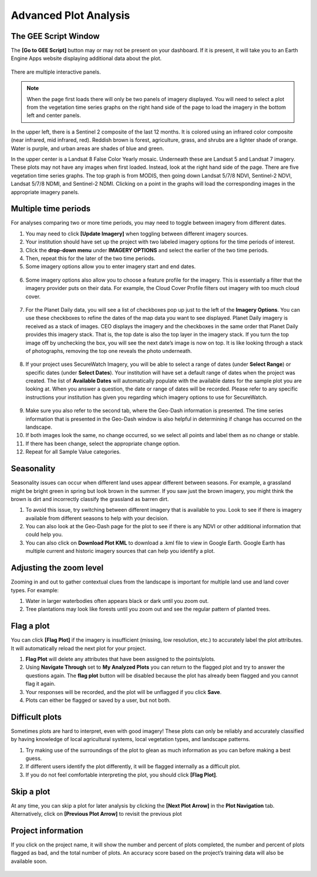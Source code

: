 Advanced Plot Analysis
======================

The GEE Script Window
---------------------

The **[Go to GEE Script]** button may or may not be present on your dashboard. If it is present, it will take you to an Earth Engine Apps website displaying additional data about the plot. 

.. figure:: ../_images/project6-1.png
   :alt: Go to GEE Script button.
   :align: center
   :width: 50%

There are multiple interactive panels. 

.. note::  When the page first loads there will only be two panels of imagery displayed. You will need to select a plot from the vegetation time series graphs on the right hand side of the page to load the imagery in the bottom left and center panels.

.. figure:: ../_images/project7-0.png
   :alt: The GEE Script page when first loaded.
   :align: center
   :width: 100%

In the upper left, there is a Sentinel 2 composite of the last 12 months. It is colored using an infrared color composite (near infrared, mid infrared, red). Reddish brown is forest, agriculture, grass, and shrubs are a lighter shade of orange. Water is purple, and urban areas are shades of blue and green.

In the upper center is a Landsat 8 False Color Yearly mosaic. Underneath these are Landsat 5 and Landsat 7 imagery. These plots may not have any images when first loaded. Instead, look at the right hand side of the page. There are five vegetation time series graphs. The top graph is from MODIS, then going down Landsat 5/7/8 NDVI, Sentinel-2 NDVI, Landsat 5/7/8 NDMI, and Sentinel-2 NDMI. Clicking on a point in the graphs will load the corresponding images in the appropriate imagery panels.

.. figure:: ../_images/project7-1.png
   :alt: The GEE Script page after selecting points on the time series graphs.
   :align: center
   :width: 100%



Multiple time periods
---------------------

For analyses comparing two or more time periods, you may need to toggle between imagery from different dates.

1. You may need to click **[Update Imagery]** when toggling between different imagery sources.
2. Your institution should have set up the project with two labeled imagery options for the time periods of interest.
3. Click the **drop-down menu** under **IMAGERY OPTIONS** and select the earlier of the two time periods.
4. Then, repeat this for the later of the two time periods.
5. Some imagery options allow you to enter imagery start and end dates.

.. figure:: ../_images/collect10.png
   :alt: Start and end dates for imagery.
   :width: 60%
   :align: center

6. Some imagery options also allow you to choose a feature profile for the imagery. This is essentially a filter that the imagery provider puts on their data. For example, the Cloud Cover Profile filters out imagery with too much cloud cover.

.. figure:: ../_images/collect11.png
   :alt: Different profiles available.
   :width: 60%
   :align: center

7. For the Planet Daily data, you will see a list of checkboxes pop up just to the left of the **Imagery Options**. You can use these checkboxes to refine the dates of the map data you want to see displayed. Planet Daily imagery is received as a stack of images. CEO displays the imagery and the checkboxes in the same order that Planet Daily provides this imagery stack. That is, the top date is also the top layer in the imagery stack. If you turn the top image off by unchecking the box, you will see the next date’s image is now on top. It is like looking through a stack of photographs, removing the top one reveals the photo underneath.

.. figure:: ../_images/collect12.png
   :alt: Planet Daily data selection.
   :width: 50%
   :align: center

8. If your project uses SecureWatch Imagery, you will be able to select a range of dates (under **Select Range**) or specific dates (under **Select Dates**). Your institution will have set a default range of dates when the project was created. The list of **Available Dates** will automatically    populate with the available dates for the sample plot you are looking at. When you answer a question, the date or range of dates will be recorded. Please refer to any specific instructions your institution has given you regarding which imagery options to use for SecureWatch.

.. figure:: ../_images/collect13.png
   :alt: SecureWatch imagery options.
   :width: 50%
   :align: center

9.   Make sure you also refer to the second tab, where the Geo-Dash information is presented. The time series information that is presented in the Geo-Dash window is also helpful in determining if change has occurred on the landscape.
10.  If both images look the same, no change occurred, so we select all points and label them as no change or stable.
11.  If there has been change, select the appropriate change option.
12.  Repeat for all Sample Value categories.

.. _seasonality: 

Seasonality
-----------

Seasonality issues can occur when different land uses appear different between seasons. For example, a grassland might be bright green in spring but look brown in the summer. If you saw just the brown imagery, you might think the brown is dirt and incorrectly classify the grassland as barren dirt.

1.   To avoid this issue, try switching between different imagery that is available to you. Look to see if there is imagery available from different seasons to help with your decision.
2.   You can also look at the Geo-Dash page for the plot to see if there is any NDVI or other additional information that could help you.
3.   You can also click on **Download Plot KML** to download a .kml file to view in Google Earth. Google Earth has multiple current and historic imagery sources that can help you identify a plot.

Adjusting the zoom level
-------------------------

Zooming in and out to gather contextual clues from the landscape is important for multiple land use and land cover types. For example:

1.   Water in larger waterbodies often appears black or dark until you zoom out.
2.   Tree plantations may look like forests until you zoom out and see the regular pattern of planted trees.

Flag a plot
-----------

You can click **[Flag Plot]** if the imagery is insufficient (missing, low resolution, etc.) to accurately label the plot attributes. It will automatically reload the next plot for your project.

1.   **Flag Plot** will delete any attributes that have been assigned to the points/plots.
2.   Using **Navigate Through** set to **My Analyzed Plots** you can return to the flagged plot and try to answer the questions again. The **flag plot** button will be disabled because the plot has already been flagged and you cannot flag it again.
3.   Your responses will be recorded, and the plot will be unflagged if you click **Save**.
4.   Plots can either be flagged or saved by a user, but not both.

Difficult plots
---------------

Sometimes plots are hard to interpret, even with good imagery! These plots can only be reliably and accurately classified by having knowledge of local agricultural systems, local vegetation types, and landscape patterns.

1.   Try making use of the surroundings of the plot to glean as much information as you can before making a best guess.
2.   If different users identify the plot differently, it will be flagged internally as a difficult plot.
3.   If you do not feel comfortable interpreting the plot, you should click **[Flag Plot]**.

Skip a plot
-----------

At any time, you can skip a plot for later analysis by clicking the **[Next Plot Arrow]** in the **Plot Navigation** tab. Alternatively, click on **[Previous Plot Arrow]** to revisit the previous plot

Project information
-------------------

If you click on the project name, it will show the number and percent of plots completed, the number and percent of plots flagged as bad, and the total number of plots. An accuracy score based on the project’s training data will also be available soon.

.. figure:: ../_images/collect14.png
   :alt: Clicking on the project name shows project information.
   :width: 70%
   :align: center
